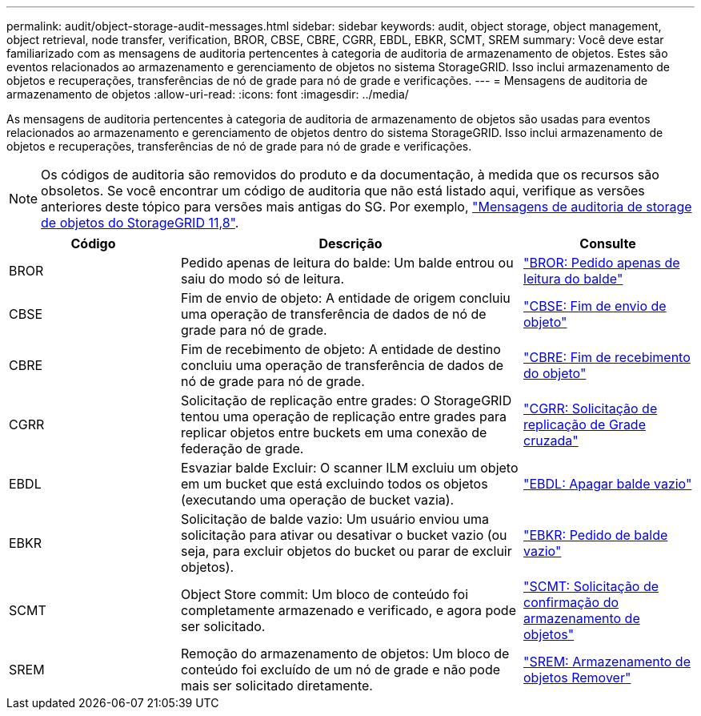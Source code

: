 ---
permalink: audit/object-storage-audit-messages.html 
sidebar: sidebar 
keywords: audit, object storage, object management, object retrieval, node transfer, verification, BROR, CBSE, CBRE, CGRR, EBDL, EBKR, SCMT, SREM 
summary: Você deve estar familiarizado com as mensagens de auditoria pertencentes à categoria de auditoria de armazenamento de objetos. Estes são eventos relacionados ao armazenamento e gerenciamento de objetos no sistema StorageGRID. Isso inclui armazenamento de objetos e recuperações, transferências de nó de grade para nó de grade e verificações. 
---
= Mensagens de auditoria de armazenamento de objetos
:allow-uri-read: 
:icons: font
:imagesdir: ../media/


[role="lead"]
As mensagens de auditoria pertencentes à categoria de auditoria de armazenamento de objetos são usadas para eventos relacionados ao armazenamento e gerenciamento de objetos dentro do sistema StorageGRID. Isso inclui armazenamento de objetos e recuperações, transferências de nó de grade para nó de grade e verificações.


NOTE: Os códigos de auditoria são removidos do produto e da documentação, à medida que os recursos são obsoletos. Se você encontrar um código de auditoria que não está listado aqui, verifique as versões anteriores deste tópico para versões mais antigas do SG. Por exemplo, https://docs.netapp.com/us-en/storagegrid-118/audit/object-storage-audit-messages.html["Mensagens de auditoria de storage de objetos do StorageGRID 11,8"^].

[cols="1a,2a,1a"]
|===
| Código | Descrição | Consulte 


 a| 
BROR
 a| 
Pedido apenas de leitura do balde: Um balde entrou ou saiu do modo só de leitura.
 a| 
link:bror-bucket-read-only-request.html["BROR: Pedido apenas de leitura do balde"]



 a| 
CBSE
 a| 
Fim de envio de objeto: A entidade de origem concluiu uma operação de transferência de dados de nó de grade para nó de grade.
 a| 
link:cbse-object-send-end.html["CBSE: Fim de envio de objeto"]



 a| 
CBRE
 a| 
Fim de recebimento de objeto: A entidade de destino concluiu uma operação de transferência de dados de nó de grade para nó de grade.
 a| 
link:cbre-object-receive-end.html["CBRE: Fim de recebimento do objeto"]



 a| 
CGRR
 a| 
Solicitação de replicação entre grades: O StorageGRID tentou uma operação de replicação entre grades para replicar objetos entre buckets em uma conexão de federação de grade.
 a| 
link:cgrr-cross-grid-replication-request.html["CGRR: Solicitação de replicação de Grade cruzada"]



 a| 
EBDL
 a| 
Esvaziar balde Excluir: O scanner ILM excluiu um objeto em um bucket que está excluindo todos os objetos (executando uma operação de bucket vazia).
 a| 
link:ebdl-empty-bucket-delete.html["EBDL: Apagar balde vazio"]



 a| 
EBKR
 a| 
Solicitação de balde vazio: Um usuário enviou uma solicitação para ativar ou desativar o bucket vazio (ou seja, para excluir objetos do bucket ou parar de excluir objetos).
 a| 
link:ebkr-empty-bucket-request.html["EBKR: Pedido de balde vazio"]



 a| 
SCMT
 a| 
Object Store commit: Um bloco de conteúdo foi completamente armazenado e verificado, e agora pode ser solicitado.
 a| 
link:scmt-object-store-commit.html["SCMT: Solicitação de confirmação do armazenamento de objetos"]



 a| 
SREM
 a| 
Remoção do armazenamento de objetos: Um bloco de conteúdo foi excluído de um nó de grade e não pode mais ser solicitado diretamente.
 a| 
link:srem-object-store-remove.html["SREM: Armazenamento de objetos Remover"]

|===